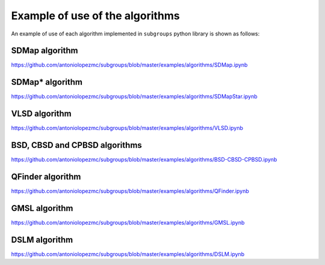 ********************************
Example of use of the algorithms
********************************

An example of use of each algorithm implemented in ``subgroups`` python library is shown as follows:

===============
SDMap algorithm
===============

https://github.com/antoniolopezmc/subgroups/blob/master/examples/algorithms/SDMap.ipynb

================
SDMap* algorithm
================

https://github.com/antoniolopezmc/subgroups/blob/master/examples/algorithms/SDMapStar.ipynb

==============
VLSD algorithm
==============

https://github.com/antoniolopezmc/subgroups/blob/master/examples/algorithms/VLSD.ipynb

==============================
BSD, CBSD and CPBSD algorithms
==============================

https://github.com/antoniolopezmc/subgroups/blob/master/examples/algorithms/BSD-CBSD-CPBSD.ipynb

=================
QFinder algorithm
=================

https://github.com/antoniolopezmc/subgroups/blob/master/examples/algorithms/QFinder.ipynb

==============
GMSL algorithm
==============

https://github.com/antoniolopezmc/subgroups/blob/master/examples/algorithms/GMSL.ipynb

==============
DSLM algorithm
==============

https://github.com/antoniolopezmc/subgroups/blob/master/examples/algorithms/DSLM.ipynb

